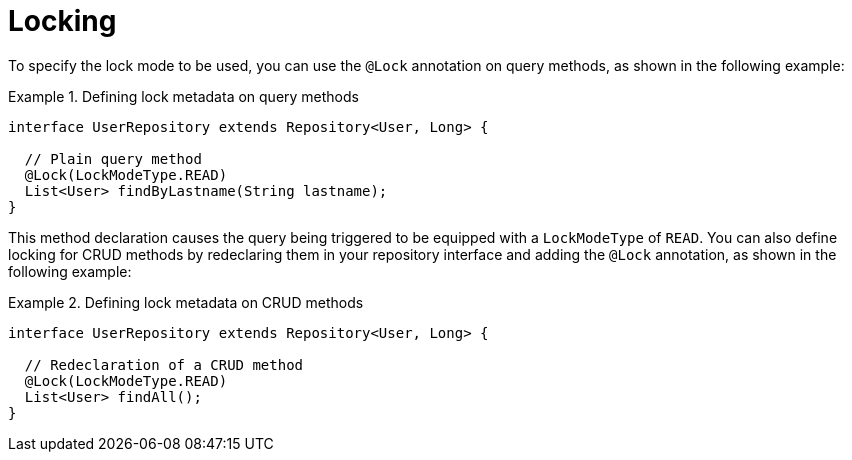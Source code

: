 [[locking]]
= Locking

To specify the lock mode to be used, you can use the `@Lock` annotation on query methods, as shown in the following example:

.Defining lock metadata on query methods
====
[source, java]
----
interface UserRepository extends Repository<User, Long> {

  // Plain query method
  @Lock(LockModeType.READ)
  List<User> findByLastname(String lastname);
}
----
====

This method declaration causes the query being triggered to be equipped with a `LockModeType` of `READ`. You can also define locking for CRUD methods by redeclaring them in your repository interface and adding the `@Lock` annotation, as shown in the following example:

.Defining lock metadata on CRUD methods
====
[source, java]
----
interface UserRepository extends Repository<User, Long> {

  // Redeclaration of a CRUD method
  @Lock(LockModeType.READ)
  List<User> findAll();
}
----
====
